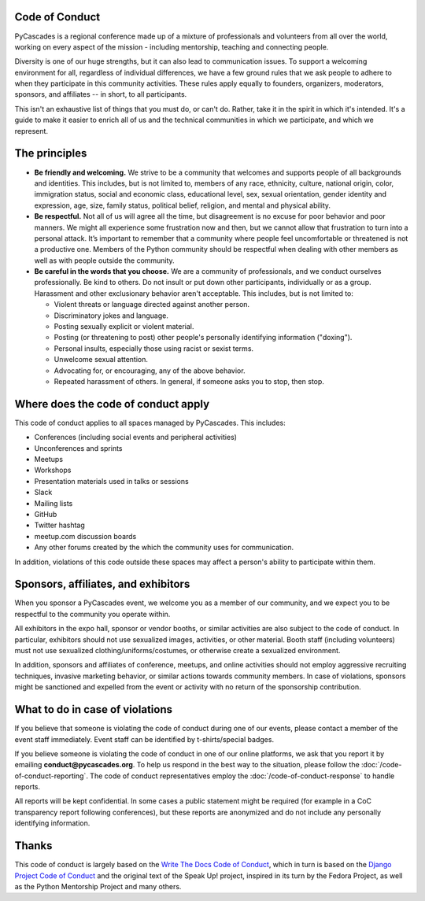 Code of Conduct
---------------

PyCascades is a regional conference made up of a mixture of professionals and
volunteers from all over the world, working on every aspect of the mission -
including mentorship, teaching and connecting people.

Diversity is one of our huge strengths, but it can also lead to communication issues. To support a welcoming environment for all, regardless of individual differences, we have a few ground rules that we ask people to adhere to when they participate in this community activities. These rules apply equally to founders, organizers, moderators, sponsors, and affiliates -- in short, to all participants.

This isn't an exhaustive list of things that you must do, or can't do. Rather, take it in the spirit in which it's intended. It's a guide to make it easier to enrich all of us and the technical communities in which we participate, and which we represent.


The principles
--------------

* **Be friendly and welcoming.** We strive to be a community that welcomes and supports people of all backgrounds and identities. This includes, but is not limited to, members of any race, ethnicity, culture, national origin, color, immigration status, social and economic class, educational level, sex, sexual orientation, gender identity and expression, age, size, family status, political belief, religion, and mental and physical ability.

* **Be respectful.** Not all of us will agree all the time, but disagreement is no excuse for poor behavior and poor manners. We might all experience some frustration now and then, but we cannot allow that frustration to turn into a personal attack. It’s important to remember that a community where people feel uncomfortable or threatened is not a productive one. Members of the Python community should be respectful when dealing with other members as well as with people outside the community.

* **Be careful in the words that you choose.** We are a community of professionals, and we conduct ourselves professionally. Be kind to others. Do not insult or put down other participants, individually or as a group. Harassment and other exclusionary behavior aren't acceptable. This includes, but is not limited to:

  * Violent threats or language directed against another person.
  * Discriminatory jokes and language.
  * Posting sexually explicit or violent material.
  * Posting (or threatening to post) other people's personally identifying information ("doxing").
  * Personal insults, especially those using racist or sexist terms.
  * Unwelcome sexual attention.
  * Advocating for, or encouraging, any of the above behavior.
  * Repeated harassment of others. In general, if someone asks you to stop, then stop.


Where does the code of conduct apply
------------------------------------

This code of conduct applies to all spaces managed by PyCascades. This includes:

* Conferences (including social events and peripheral activities)
* Unconferences and sprints
* Meetups
* Workshops
* Presentation materials used in talks or sessions
* Slack
* Mailing lists
* GitHub
* Twitter hashtag
* meetup.com discussion boards
* Any other forums created by the which the community uses for communication.

In addition, violations of this code outside these spaces may affect a person's ability to participate within them.


Sponsors, affiliates, and exhibitors
------------------------------------

When you sponsor a PyCascades event, we welcome you as a member of our community, and we expect you to be respectful to the community you operate within.

All exhibitors in the expo hall, sponsor or vendor booths, or similar activities are also subject to the code of conduct. In particular, exhibitors should not use sexualized images, activities, or other material. Booth staff (including volunteers) must not use sexualized clothing/uniforms/costumes, or otherwise create a sexualized environment.

In addition, sponsors and affiliates of conference, meetups, and online activities should not employ aggressive recruiting techniques, invasive marketing behavior, or similar actions towards community members. In case of violations, sponsors might be sanctioned and expelled from the event or activity with no return of the sponsorship contribution.


What to do in case of violations
--------------------------------

If you believe that someone is violating the code of conduct during one of our events, please contact a member of the event staff immediately. Event staff can be identified by t-shirts/special badges.

If you believe someone is violating the code of conduct in one of our online platforms, we ask that you report it by emailing **conduct@pycascades.org**. To help us respond in the best way to the situation, please follow the :doc:`/code-of-conduct-reporting`. The code of conduct representatives employ the :doc:`/code-of-conduct-response` to handle reports.

All reports will be kept confidential. In some cases a public statement might be required (for example in a CoC transparency report following conferences), but these reports are anonymized and do not include any personally identifying information.


Thanks
------

This code of conduct is largely based on the `Write The Docs Code of Conduct <http://www.writethedocs.org/code-of-conduct/>`_, which in turn is based on the `Django Project Code of Conduct <https://www.djangoproject.com/conduct/>`_ and the original text of the Speak Up! project, inspired in its turn by the Fedora Project, as well as the Python Mentorship Project and many others.

